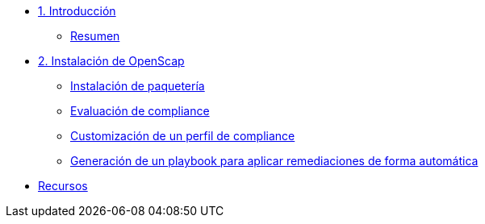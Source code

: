 * xref:01-introduccion.adoc[1. Introducción]
** xref:01-setup.adoc#resumen[Resumen]

* xref:02-caso-practico.adoc[2. Instalación de OpenScap]
** xref:02-caso-practico.adoc#instalacion[Instalación de paquetería]
** xref:02-caso-practico.adoc#evaluacion[Evaluación de compliance]
** xref:02-caso-practico.adoc#customizacion[Customización de un perfil de compliance]
** xref:02-caso-practico.adoc#ansible[Generación de un playbook para aplicar remediaciones de forma automática]

* xref:03-resources.adoc[Recursos]
